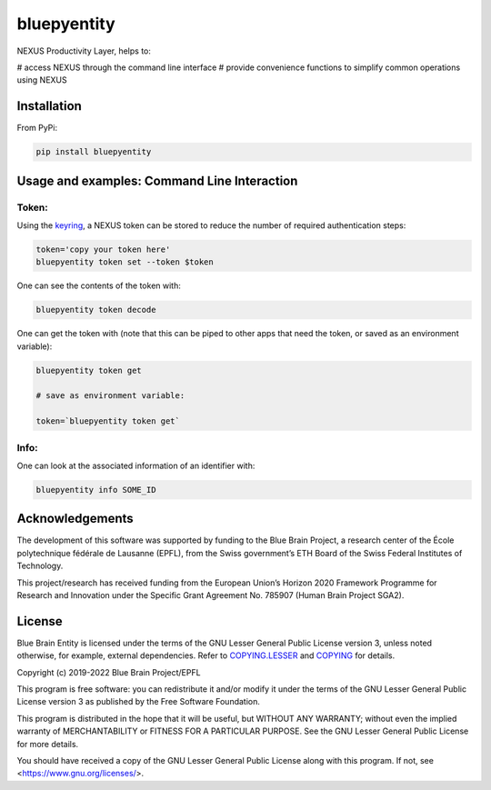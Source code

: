 bluepyentity
============

NEXUS Productivity Layer, helps to:

# access NEXUS through the command line interface
# provide convenience functions to simplify common operations using NEXUS

Installation
------------

From PyPi:

.. code-block:: bash

   pip install bluepyentity


Usage and examples: Command Line Interaction
--------------------------------------------


Token:
~~~~~~

Using the `keyring`_, a NEXUS token can be stored to reduce the number of required authentication steps:

.. code-block:: bash

    token='copy your token here'
    bluepyentity token set --token $token

One can see the contents of the token with:

.. code-block:: bash

    bluepyentity token decode

One can get the token with (note that this can be piped to other apps that need the token, or saved as an environment variable):

.. code-block:: bash

    bluepyentity token get

    # save as environment variable:

    token=`bluepyentity token get`

Info:
~~~~~

One can look at the associated information of an identifier with:

.. code-block:: bash

    bluepyentity info SOME_ID

.. _`keyring`: https://github.com/jaraco/keyring


Acknowledgements
----------------

The development of this software was supported by funding to the Blue Brain Project, a research center of the École polytechnique fédérale de Lausanne (EPFL), from the Swiss government’s ETH Board of the Swiss Federal Institutes of Technology.

This project/research has received funding from the European Union’s Horizon 2020 Framework Programme for Research and Innovation under the Specific Grant Agreement No. 785907 (Human Brain Project SGA2).

License
-------

Blue Brain Entity is licensed under the terms of the GNU Lesser General Public License version 3,
unless noted otherwise, for example, external dependencies.
Refer to `COPYING.LESSER <https://github.com/BlueBrain/bluepyentity/blob/master/COPYING.LESSER>`__ and
`COPYING <https://github.com/BlueBrain/bluepyentity/blob/master/COPYING>`__ for details.

Copyright (c) 2019-2022 Blue Brain Project/EPFL

This program is free software: you can redistribute it and/or modify
it under the terms of the GNU Lesser General Public License version 3
as published by the Free Software Foundation.

This program is distributed in the hope that it will be useful,
but WITHOUT ANY WARRANTY; without even the implied warranty of
MERCHANTABILITY or FITNESS FOR A PARTICULAR PURPOSE.  See the
GNU Lesser General Public License for more details.

You should have received a copy of the GNU Lesser General Public License
along with this program.  If not, see <https://www.gnu.org/licenses/>.
